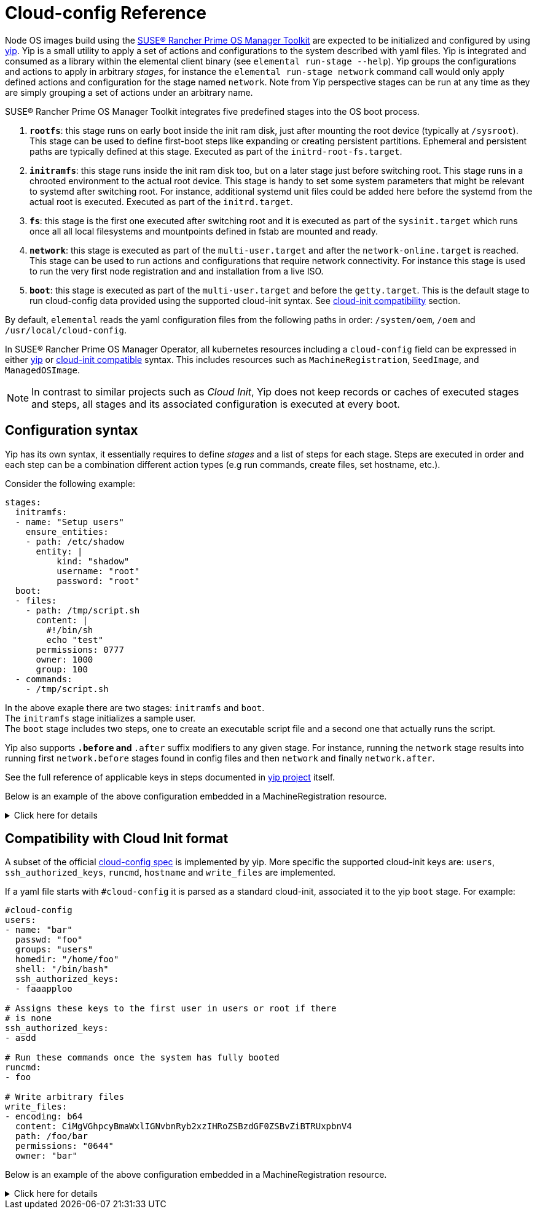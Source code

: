 = Cloud-config Reference

Node OS images build using the https://github.com/elemental-toolkit[SUSE® Rancher Prime OS Manager Toolkit] are expected
to be initialized and configured by using https://github.com/rancher/yip[yip]. Yip is a small utility to
apply a set of actions and configurations to the system described with yaml files. Yip is integrated and consumed
as a library within the elemental client binary (see `elemental run-stage --help`). Yip groups the configurations
and actions to apply in arbitrary _stages_, for instance the `elemental run-stage network` command call would only
apply defined actions and configuration for the stage named `network`. Note from Yip perspective stages can be run at
any time as they are simply grouping a set of actions under an arbitrary name.

SUSE® Rancher Prime OS Manager Toolkit integrates five predefined stages into the OS boot process.

. *`rootfs`*: this stage runs on early boot inside the init ram disk, just after mounting the root device (typically at `/sysroot`).
This stage can be used to define first-boot steps like expanding or creating persistent partitions. Ephemeral and
persistent paths are typically defined at this stage. Executed as part of the `initrd-root-fs.target`.
. *`initramfs`*: this stage runs inside the init ram disk too, but on a later stage just before switching root. This stage runs in a chrooted
environment to the actual root device. This stage is handy to set some system parameters that might be relevant to systemd
after switching root. For instance, additional systemd unit files could be added here before the systemd from the actual root is executed.
Executed as part of the `initrd.target`.
. *`fs`*: this stage is the first one executed after switching root and it is executed as part of the `sysinit.target` which runs once all
all local filesystems and mountpoints defined in fstab are mounted and ready.
. *`network`*: this stage is executed as part of the `multi-user.target` and after the `network-online.target` is reached. This stage can be used
to run actions and configurations that require network connectivity. For instance this stage is used to run the very first node registration and
and installation from a live ISO.
. *`boot`*: this stage is executed as part of the `multi-user.target` and before the `getty.target`. This is the default stage to run cloud-config
data provided using the supported cloud-init syntax. See link:cloud-config-reference.adoc#compatibility-with-cloud-init-format[cloud-init compatibility] section.

By default, `elemental` reads the yaml configuration files from the following paths in order: `/system/oem`, `/oem` and `/usr/local/cloud-config`.

In SUSE® Rancher Prime OS Manager Operator, all kubernetes resources including a `cloud-config` field can be expressed in either <<configuration-syntax,yip>> or <<compatibility-with-cloud-init-format,cloud-init compatible>> syntax. This includes resources such as `MachineRegistration`, `SeedImage`, and `ManagedOSImage`.

[NOTE]
====
In contrast to similar projects such as _Cloud Init_, Yip does not keep records or caches of executed stages and steps,
all stages and its associated configuration is executed at every boot.
====


== Configuration syntax

Yip has its own syntax, it essentially requires to define _stages_ and a list of steps for each stage. Steps are executed in
order and each step can be a combination different action types (e.g run commands, create files, set hostname, etc.).

Consider the following example:

[,yaml]
----
stages:
  initramfs:
  - name: "Setup users"
    ensure_entities:
    - path: /etc/shadow
      entity: |
          kind: "shadow"
          username: "root"
          password: "root"
  boot:
  - files:
    - path: /tmp/script.sh
      content: |
        #!/bin/sh
        echo "test"
      permissions: 0777
      owner: 1000
      group: 100
  - commands:
    - /tmp/script.sh
----

In the above exaple there are two stages: `initramfs` and `boot`. +
The `initramfs` stage initializes a sample user. +
The `boot` stage includes two steps, one to create an executable script file and a second one
that actually runs the script.

Yip also supports `*.before` and `*.after` suffix modifiers to any given stage. For instance, running the `network` stage
results into running first `network.before` stages found in config files and then `network` and finally `network.after`.

See the full reference of applicable keys in steps documented in
https://github.com/rancher/yip?tab=readme-ov-file#configuration-reference[yip project] itself.

Below is an example of the above configuration embedded in a MachineRegistration resource.

.Click here for details
[%collapsible]
====
.MachineRegistration example
[,yaml]
----
apiVersion: elemental.cattle.io/v1beta1
kind: MachineRegistration
metadata:
  name: my-nodes
  namespace: fleet-default
spec:
  config:
    cloud-config:
      name: "A registration driven config"
      stages:
        initramfs:
        - name: "Setup users"
          ensure_entities:
          - path: /etc/shadow
            entity: |
                kind: "shadow"
                username: "root"
                password: "root"
        boot:
        - files:
          - path: /tmp/script.sh
            content: |
              #!/bin/sh
              echo "test"
            permissions: 0777
            owner: 1000
            group: 100
        - commands:
          - /tmp/script.sh
    elemental:
      install:
        reboot: true
        device: /dev/sda
        debug: true
  machineName: my-machine
  machineInventoryLabels:
    element: fire
----
====

== Compatibility with Cloud Init format

A subset of the official http://cloudinit.readthedocs.org/en/latest/topics/format.html#cloud-config-data[cloud-config spec] is implemented by yip.
More specific the supported cloud-init keys are: `users`, `ssh_authorized_keys`, `runcmd`, `hostname` and `write_files` are implemented.

If a yaml file starts with `#cloud-config` it is parsed as a standard cloud-init, associated it to the yip `boot` stage.
For example:

[,yaml]
----
#cloud-config
users:
- name: "bar"
  passwd: "foo"
  groups: "users"
  homedir: "/home/foo"
  shell: "/bin/bash"
  ssh_authorized_keys:
  - faaapploo

# Assigns these keys to the first user in users or root if there
# is none
ssh_authorized_keys:
- asdd

# Run these commands once the system has fully booted
runcmd:
- foo

# Write arbitrary files
write_files:
- encoding: b64
  content: CiMgVGhpcyBmaWxlIGNvbnRyb2xzIHRoZSBzdGF0ZSBvZiBTRUxpbnV4
  path: /foo/bar
  permissions: "0644"
  owner: "bar"
----

Below is an example of the above configuration embedded in a MachineRegistration resource.

.Click here for details
[%collapsible]
====
.MachineRegistration example
[,yaml]
----
apiVersion: elemental.cattle.io/v1beta1
kind: MachineRegistration
metadata:
  name: my-nodes
  namespace: fleet-default
spec:
  config:
    cloud-config:
      users:
      - name: "bar"
        passwd: "foo"
        groups: "users"
        homedir: "/home/foo"
        shell: "/bin/bash"
        ssh_authorized_keys:
        - faaapploo
      ssh_authorized_keys:
      - asdd
      runcmd:
      - foo
      write_files:
      - encoding: b64
        content: CiMgVGhpcyBmaWxlIGNvbnRyb2xzIHRoZSBzdGF0ZSBvZiBTRUxpbnV4
        path: /foo/bar
        permissions: "0644"
        owner: "bar"
    elemental:
      install:
        reboot: true
        device: /dev/sda
        debug: true
  machineName: my-machine
  machineInventoryLabels:
    element: fire
----
====
